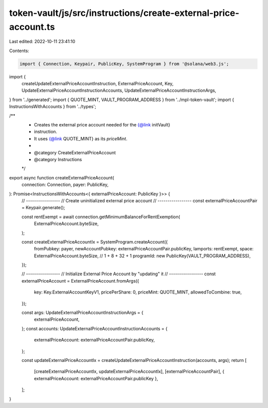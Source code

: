 token-vault/js/src/instructions/create-external-price-account.ts
================================================================

Last edited: 2022-10-11 23:41:10

Contents:

.. code-block:: ts

    import { Connection, Keypair, PublicKey, SystemProgram } from '@solana/web3.js';
import {
  createUpdateExternalPriceAccountInstruction,
  ExternalPriceAccount,
  Key,
  UpdateExternalPriceAccountInstructionAccounts,
  UpdateExternalPriceAccountInstructionArgs,
} from '../generated';
import { QUOTE_MINT, VAULT_PROGRAM_ADDRESS } from '../mpl-token-vault';
import { InstructionsWithAccounts } from '../types';

/**
 * Creates the external price account needed for the {@link initVault}
 * instruction.
 * It uses {@link QUOTE_MINT} as its `priceMint`.
 *
 * @category CreateExternalPriceAccount
 * @category Instructions
 */
export async function createExternalPriceAccount(
  connection: Connection,
  payer: PublicKey,
): Promise<InstructionsWithAccounts<{ externalPriceAccount: PublicKey }>> {
  // -----------------
  // Create uninitialized external price account
  // -----------------
  const externalPriceAccountPair = Keypair.generate();

  const rentExempt = await connection.getMinimumBalanceForRentExemption(
    ExternalPriceAccount.byteSize,
  );

  const createExternalPriceAccountIx = SystemProgram.createAccount({
    fromPubkey: payer,
    newAccountPubkey: externalPriceAccountPair.publicKey,
    lamports: rentExempt,
    space: ExternalPriceAccount.byteSize, // 1 + 8 + 32 + 1
    programId: new PublicKey(VAULT_PROGRAM_ADDRESS),
  });

  // -----------------
  // Initialize External Price Account by "updating" it
  // -----------------
  const externalPriceAccount = ExternalPriceAccount.fromArgs({
    key: Key.ExternalAccountKeyV1,
    pricePerShare: 0,
    priceMint: QUOTE_MINT,
    allowedToCombine: true,
  });

  const args: UpdateExternalPriceAccountInstructionArgs = {
    externalPriceAccount,
  };
  const accounts: UpdateExternalPriceAccountInstructionAccounts = {
    externalPriceAccount: externalPriceAccountPair.publicKey,
  };

  const updateExternalPriceAccountIx = createUpdateExternalPriceAccountInstruction(accounts, args);
  return [
    [createExternalPriceAccountIx, updateExternalPriceAccountIx],
    [externalPriceAccountPair],
    { externalPriceAccount: externalPriceAccountPair.publicKey },
  ];
}


